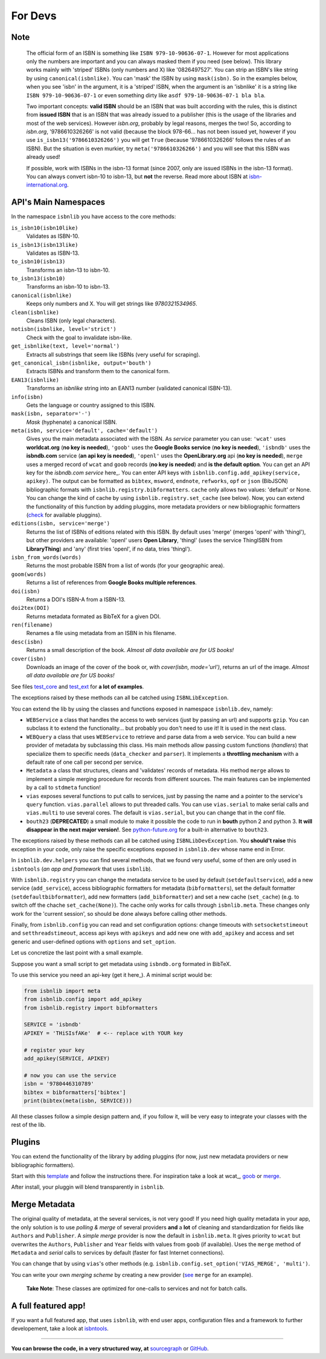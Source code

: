
For Devs
========

Note
----

   The official form of an ISBN is something like ``ISBN 979-10-90636-07-1``. However for most
   applications only the numbers are important and you can always masked them if you need (see below).
   This library works mainly with 'striped' ISBNs  (only numbers and X) like '0826497527'. You can
   strip an ISBN's like string by using ``canonical(isbnlike)``. You can
   'mask' the ISBN by using ``mask(isbn)``. So in the examples below, when you see 'isbn'
   in the argument, it is a 'striped' ISBN, when the argument is an 'isbnlike' it is a string 
   like ``ISBN 979-10-90636-07-1`` or even something dirty like ``asdf 979-10-90636-07-1 bla bla``.

   Two important concepts: **valid ISBN** should be an ISBN that was built according with the rules,
   this is distinct from **issued ISBN** that is an ISBN that was already issued to a publisher
   (this is the usage of the libraries and most of the web services).
   However *isbn.org*, probably by legal reasons, merges the two!
   So, according to *isbn.org*, '9786610326266' is not valid (because the block 978-66... has not been issued yet,
   however if you use ``is_isbn13('9786610326266')`` you will get ``True`` (because '9786610326266' follows
   the rules of an ISBN). But the situation is even murkier, try ``meta('9786610326266')`` and you will
   see that this ISBN was already used!


   If possible, work with ISBNs in the isbn-13 format (since 2007, only are issued ISBNs in the isbn-13
   format). You can always convert isbn-10 to isbn-13, but **not** the reverse.
   Read more about ISBN at isbn-international.org_. 



API's Main Namespaces
---------------------

In the namespace ``isbnlib`` you have access to the core methods:

``is_isbn10(isbn10like)``
	Validates as ISBN-10.

``is_isbn13(isbn13like)``
	Validates as ISBN-13.

``to_isbn10(isbn13)``
	Transforms an isbn-13 to isbn-10.

``to_isbn13(isbn10)``
	Transforms an isbn-10 to isbn-13.

``canonical(isbnlike)``
	Keeps only numbers and X. You will get strings like `9780321534965`.

``clean(isbnlike)``
	Cleans ISBN (only legal characters).

``notisbn(isbnlike, level='strict')``
	Check with the goal to invalidate isbn-like.

``get_isbnlike(text, level='normal')``
	Extracts all substrings that seem like ISBNs (very useful for scraping).

``get_canonical_isbn(isbnlike, output='bouth')``
	Extracts ISBNs and transform them to the canonical form.

``EAN13(isbnlike)``
	Transforms an `isbnlike` string into an EAN13 number (validated canonical ISBN-13).

``info(isbn)``
	Gets the language or country assigned to this ISBN.

``mask(isbn, separator='-')``
	`Mask` (hyphenate) a canonical ISBN.

``meta(isbn, service='default', cache='default')``
    Gives you the main metadata associated with the ISBN. As `service` parameter you can use:
    ``'wcat'`` uses **worldcat.org**
    (**no key is needed**), ``'goob'`` uses the **Google Books service** (**no key is needed**),
    ``'isbndb'`` uses the **isbndb.com** service (**an api key is needed**),
    ``'openl'`` uses the **OpenLibrary.org** api (**no key is needed**), ``merge`` uses
    a merged record of ``wcat`` and ``goob`` records (**no key is needed**) and
    **is the default option**.
    You can get an API key for the *isbndb.com service* here_.  You can enter API keys
    with ``isbnlib.config.add_apikey(service, apikey)``.
    The output can be formatted as ``bibtex``, ``msword``, ``endnote``, ``refworks``,
    ``opf`` or ``json`` (BibJSON) bibliographic formats with ``isbnlib.registry.bibformatters``.
    ``cache`` only allows two values: 'default' or None. You can change the kind of cache by using 
    ``isbnlib.registry.set_cache`` (see below).
    Now, you can extend the functionality of this function by adding pluggins, more metadata 
    providers or new bibliographic formatters (check_ for available pluggins). 

``editions(isbn, service='merge')``
    Returns the list of ISBNs of editions related with this ISBN. By default
    uses 'merge' (merges 'openl' with 'thingl'), but other providers are available: 
    'openl' users **Open Library**, 'thingl' (uses the service ThingISBN from **LibraryThing**)
    and 'any' (first tries 'openl', if no data, tries 'thingl').

``isbn_from_words(words)``
	Returns the most probable ISBN from a list of words (for your geographic area).

``goom(words)``
	Returns a list of references from **Google Books multiple references**.

``doi(isbn)``
	Returns a DOI's ISBN-A from a ISBN-13.

``doi2tex(DOI)``
	Returns metadata formated as BibTeX for a given DOI.

``ren(filename)``
	Renames a file using metadata from an ISBN in his filename.

``desc(isbn)``
	Returns a small description of the book. 
        *Almost all data available are for US books!*

``cover(isbn)``
	Downloads an image of the cover of the book or, with
        `cover(isbn, mode='url')`, returns an url of the image.
        *Almost all data available are for US books!*

See files test_core_ and test_ext_ for **a lot of examples**.

The exceptions raised by these methods can all be catched using ``ISBNLibException``.

You can extend the lib by using the classes and functions exposed in
namespace ``isbnlib.dev``, namely:

* ``WEBService`` a class that handles the access to web
  services (just by passing an url) and supports ``gzip``.
  You can subclass it to extend the functionality... but
  probably you don't need to use it! It is used in the next class.

* ``WEBQuery`` a class that uses ``WEBService`` to retrieve and parse
  data from a web service. You can build a new provider of metadata
  by subclassing this class.
  His main methods allow passing custom
  functions (*handlers*) that specialize them to specific needs (``data_checker`` and
  ``parser``). It implements a **throttling mechanism** with a default rate of
  one call per second per service.

* ``Metadata`` a class that structures, cleans and 'validates' records of
  metadata. His method ``merge`` allows to implement a simple merging
  procedure for records from different sources. The main features can be
  implemented by a call to ``stdmeta`` function!

* ``vias`` exposes several functions to put calls to services, just by passing the name and
  a pointer to the service's ``query`` function.
  ``vias.parallel`` allows to put threaded calls. You can use ``vias.serial`` 
  to make serial calls and
  ``vias.multi`` to use several cores. The default is ``vias.serial``, but
  you can change that in the conf file.

* ``bouth23`` (**DEPRECATED**) a small module to make it possible the code to run
  in **bouth** python 2 and python 3. **It will disappear in the next major version!**.
  See python-future.org_ for a built-in alternative to ``bouth23``.


The exceptions raised by these methods can all be catched using ``ISBNLibDevException``. 
You **should't raise** this exception in your code, only raise the specific exceptions 
exposed in ``isbnlib.dev`` whose name end in Error.


In ``isbnlib.dev.helpers`` you can find several methods, that we found very useful, some of then
are only used in ``isbntools`` (*an app and framework* that uses ``isbnlib``).


With ``isbnlib.registry`` you can change the metadata service to be used by default (``setdefaultservice``), 
add a new service (``add_service``), access bibliographic formatters for metadata (``bibformatters``),
set the default formatter (``setdefaultbibformatter``), add new formatters (``add_bibformatter``) and 
set a new cache (``set_cache``) (e.g. to switch off the chache ``set_cache(None)``).
The cache only works for calls through ``isbnlib.meta``. These changes only work for the 'current session',
so should be done always before calling other methods.


Finally, from ``isbnlib.config`` you can read and set configuration options: 
change timeouts with ``setsocketstimeout`` and ``setthreadstimeout``, 
access api keys with ``apikeys`` and add new one with ``add_apikey`` and
access and set generic and user-defined options with ``options`` and ``set_option``.

Let us concretize the last point with a small example.

Suppose you want a small script to get metadata using ``isbndb.org`` formated in BibTeX.

To use this service you need an api-key (get it here_). A minimal script would be:


.. code-block:: python

    from isbnlib import meta 
    from isbnlib.config import add_apikey
    from isbnlib.registry import bibformatters

    SERVICE = 'isbndb'
    APIKEY = 'THiSIsfAKe'  # <-- replace with YOUR key

    # register your key
    add_apikey(SERVICE, APIKEY)

    # now you can use the service
    isbn = '9780446310789'
    bibtex = bibformatters['bibtex']
    print(bibtex(meta(isbn, SERVICE)))



All these classes follow a simple design pattern and, if you follow it, will be
very easy to integrate your classes with the rest of the lib.


Plugins
-------

You can extend the functionality of the library by adding pluggins (for now, just
new metadata providers or new bibliographic formatters).

Start with this template_ and follow the instructions there. For inspiration take a look
at wcat_, goob_ or merge_.

After install, your pluggin will blend transparently in ``isbnlib``.



Merge Metadata
--------------

The original quality of metadata, at the several services, is not very good!
If you need high quality metadata in your app, the only solution is to use
*polling & merge* of several providers **and** a **lot** of cleaning and standardization
for fields like ``Authors`` and ``Publisher``.
A *simple merge* provider is now the default in ``isbnlib.meta``.
It gives priority to ``wcat`` but overwrites the ``Authors``, ``Publisher`` and ``Year``
fields with values from ``goob`` (if available).
Uses the ``merge`` method of ``Metadata`` and *serial* calls to services
by default (faster for fast Internet connections).
 
You can change that by using ``vias``'s other methods 
(e.g. ``isbnlib.config.set_option('VIAS_MERGE', 'multi')``.

You can write your own *merging scheme* by creating a new provider (see_ ``merge`` for an example).

    **Take Note**: These classes are optimized for one-calls to services and not for batch calls.


A full featured app!
--------------------

If you want a full featured app, that uses ``isbnlib``, with end user apps, configuration files and a
framework to further developement, take a look at isbntools_.

---------------------------------------------------------------------------------

**You can browse the code, in a very structured way, at** sourcegraph_ or GitHub_.


.. _wcat: https://github.com/xlcnd/isbnlib/blob/master/isbnlib/_wcat.py

.. _isbndb: https://github.com/xlcnd/isbnlib/blob/master/isbnlib/_isbndb.py

.. _see: https://github.com/xlcnd/isbnlib/blob/master/isbnlib/_merge.py

.. _GitHub: https://github.com/xlcnd/isbnlib

.. _sourcegraph: https://sourcegraph.com/github.com/xlcnd/isbnlib

.. _isbntools: https://github.com/xlcnd/isbntools

.. _test_core: https://github.com/xlcnd/isbnlib/blob/master/isbnlib/test/test_core.py

.. _test_ext: https://github.com/xlcnd/isbnlib/blob/master/isbnlib/test/test_ext.py

.. _isbn-international.org: https://www.isbn-international.org/content/what-isbn

.. _python-future.org: http://python-future.org/compatible_idioms.html

.. _check: https://pypi.python.org/pypi?%3Aaction=search&term=isbnlib_&submit=search

.. _template: https://github.com/xlcnd/isbnlib/blob/dev/PLUGIN.zip

.. _wcat: https://github.com/xlcnd/isbnlib/blob/dev/isbnlib/_wcat.py

.. _goob: https://github.com/xlcnd/isbnlib/blob/dev/isbnlib/_goob.py

.. _merge: https://github.com/xlcnd/isbnlib/blob/dev/isbnlib/_merge.py
